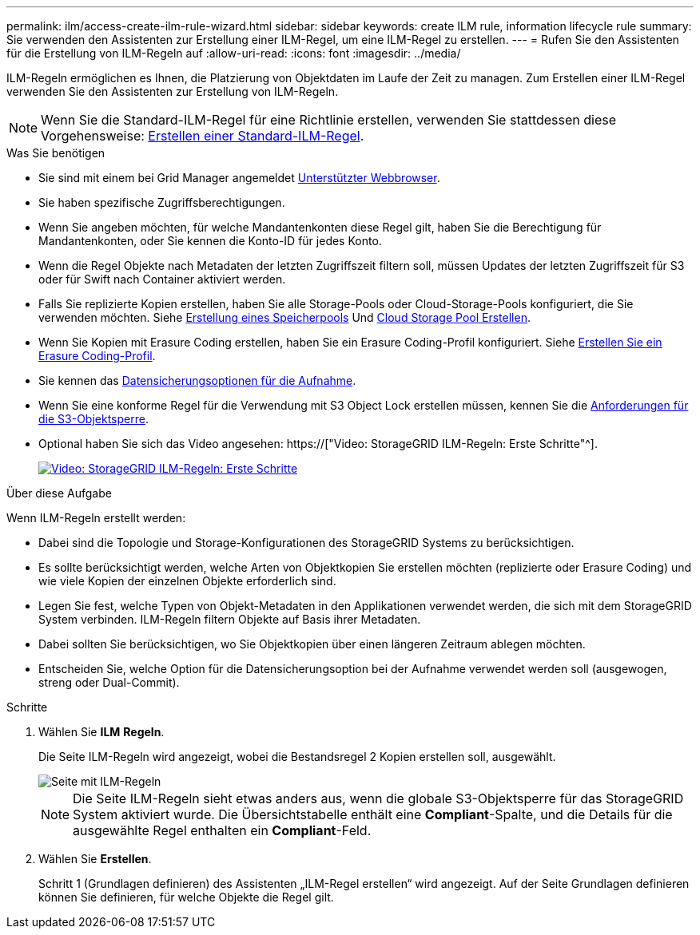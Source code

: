---
permalink: ilm/access-create-ilm-rule-wizard.html 
sidebar: sidebar 
keywords: create ILM rule, information lifecycle rule 
summary: Sie verwenden den Assistenten zur Erstellung einer ILM-Regel, um eine ILM-Regel zu erstellen. 
---
= Rufen Sie den Assistenten für die Erstellung von ILM-Regeln auf
:allow-uri-read: 
:icons: font
:imagesdir: ../media/


[role="lead"]
ILM-Regeln ermöglichen es Ihnen, die Platzierung von Objektdaten im Laufe der Zeit zu managen. Zum Erstellen einer ILM-Regel verwenden Sie den Assistenten zur Erstellung von ILM-Regeln.


NOTE: Wenn Sie die Standard-ILM-Regel für eine Richtlinie erstellen, verwenden Sie stattdessen diese Vorgehensweise: xref:creating-default-ilm-rule.adoc[Erstellen einer Standard-ILM-Regel].

.Was Sie benötigen
* Sie sind mit einem bei Grid Manager angemeldet xref:../admin/web-browser-requirements.adoc[Unterstützter Webbrowser].
* Sie haben spezifische Zugriffsberechtigungen.
* Wenn Sie angeben möchten, für welche Mandantenkonten diese Regel gilt, haben Sie die Berechtigung für Mandantenkonten, oder Sie kennen die Konto-ID für jedes Konto.
* Wenn die Regel Objekte nach Metadaten der letzten Zugriffszeit filtern soll, müssen Updates der letzten Zugriffszeit für S3 oder für Swift nach Container aktiviert werden.
* Falls Sie replizierte Kopien erstellen, haben Sie alle Storage-Pools oder Cloud-Storage-Pools konfiguriert, die Sie verwenden möchten. Siehe xref:creating-storage-pool.adoc[Erstellung eines Speicherpools] Und xref:creating-cloud-storage-pool.adoc[Cloud Storage Pool Erstellen].
* Wenn Sie Kopien mit Erasure Coding erstellen, haben Sie ein Erasure Coding-Profil konfiguriert. Siehe xref:creating-erasure-coding-profile.adoc[Erstellen Sie ein Erasure Coding-Profil].
* Sie kennen das xref:data-protection-options-for-ingest.adoc[Datensicherungsoptionen für die Aufnahme].
* Wenn Sie eine konforme Regel für die Verwendung mit S3 Object Lock erstellen müssen, kennen Sie die xref:requirements-for-s3-object-lock.adoc[Anforderungen für die S3-Objektsperre].
* Optional haben Sie sich das Video angesehen: https://["Video: StorageGRID ILM-Regeln: Erste Schritte"^].
+
[link=https://netapp.hosted.panopto.com/Panopto/Pages/Viewer.aspx?id=beffbe9b-e95e-4a90-9560-acc5013c93d8]
image::../media/video-screenshot-ilm-rules.png[Video: StorageGRID ILM-Regeln: Erste Schritte]



.Über diese Aufgabe
Wenn ILM-Regeln erstellt werden:

* Dabei sind die Topologie und Storage-Konfigurationen des StorageGRID Systems zu berücksichtigen.
* Es sollte berücksichtigt werden, welche Arten von Objektkopien Sie erstellen möchten (replizierte oder Erasure Coding) und wie viele Kopien der einzelnen Objekte erforderlich sind.
* Legen Sie fest, welche Typen von Objekt-Metadaten in den Applikationen verwendet werden, die sich mit dem StorageGRID System verbinden. ILM-Regeln filtern Objekte auf Basis ihrer Metadaten.
* Dabei sollten Sie berücksichtigen, wo Sie Objektkopien über einen längeren Zeitraum ablegen möchten.
* Entscheiden Sie, welche Option für die Datensicherungsoption bei der Aufnahme verwendet werden soll (ausgewogen, streng oder Dual-Commit).


.Schritte
. Wählen Sie *ILM* *Regeln*.
+
Die Seite ILM-Regeln wird angezeigt, wobei die Bestandsregel 2 Kopien erstellen soll, ausgewählt.

+
image::../media/ilm_create_ilm_rule.png[Seite mit ILM-Regeln]

+

NOTE: Die Seite ILM-Regeln sieht etwas anders aus, wenn die globale S3-Objektsperre für das StorageGRID System aktiviert wurde. Die Übersichtstabelle enthält eine *Compliant*-Spalte, und die Details für die ausgewählte Regel enthalten ein *Compliant*-Feld.

. Wählen Sie *Erstellen*.
+
Schritt 1 (Grundlagen definieren) des Assistenten „ILM-Regel erstellen“ wird angezeigt. Auf der Seite Grundlagen definieren können Sie definieren, für welche Objekte die Regel gilt.



